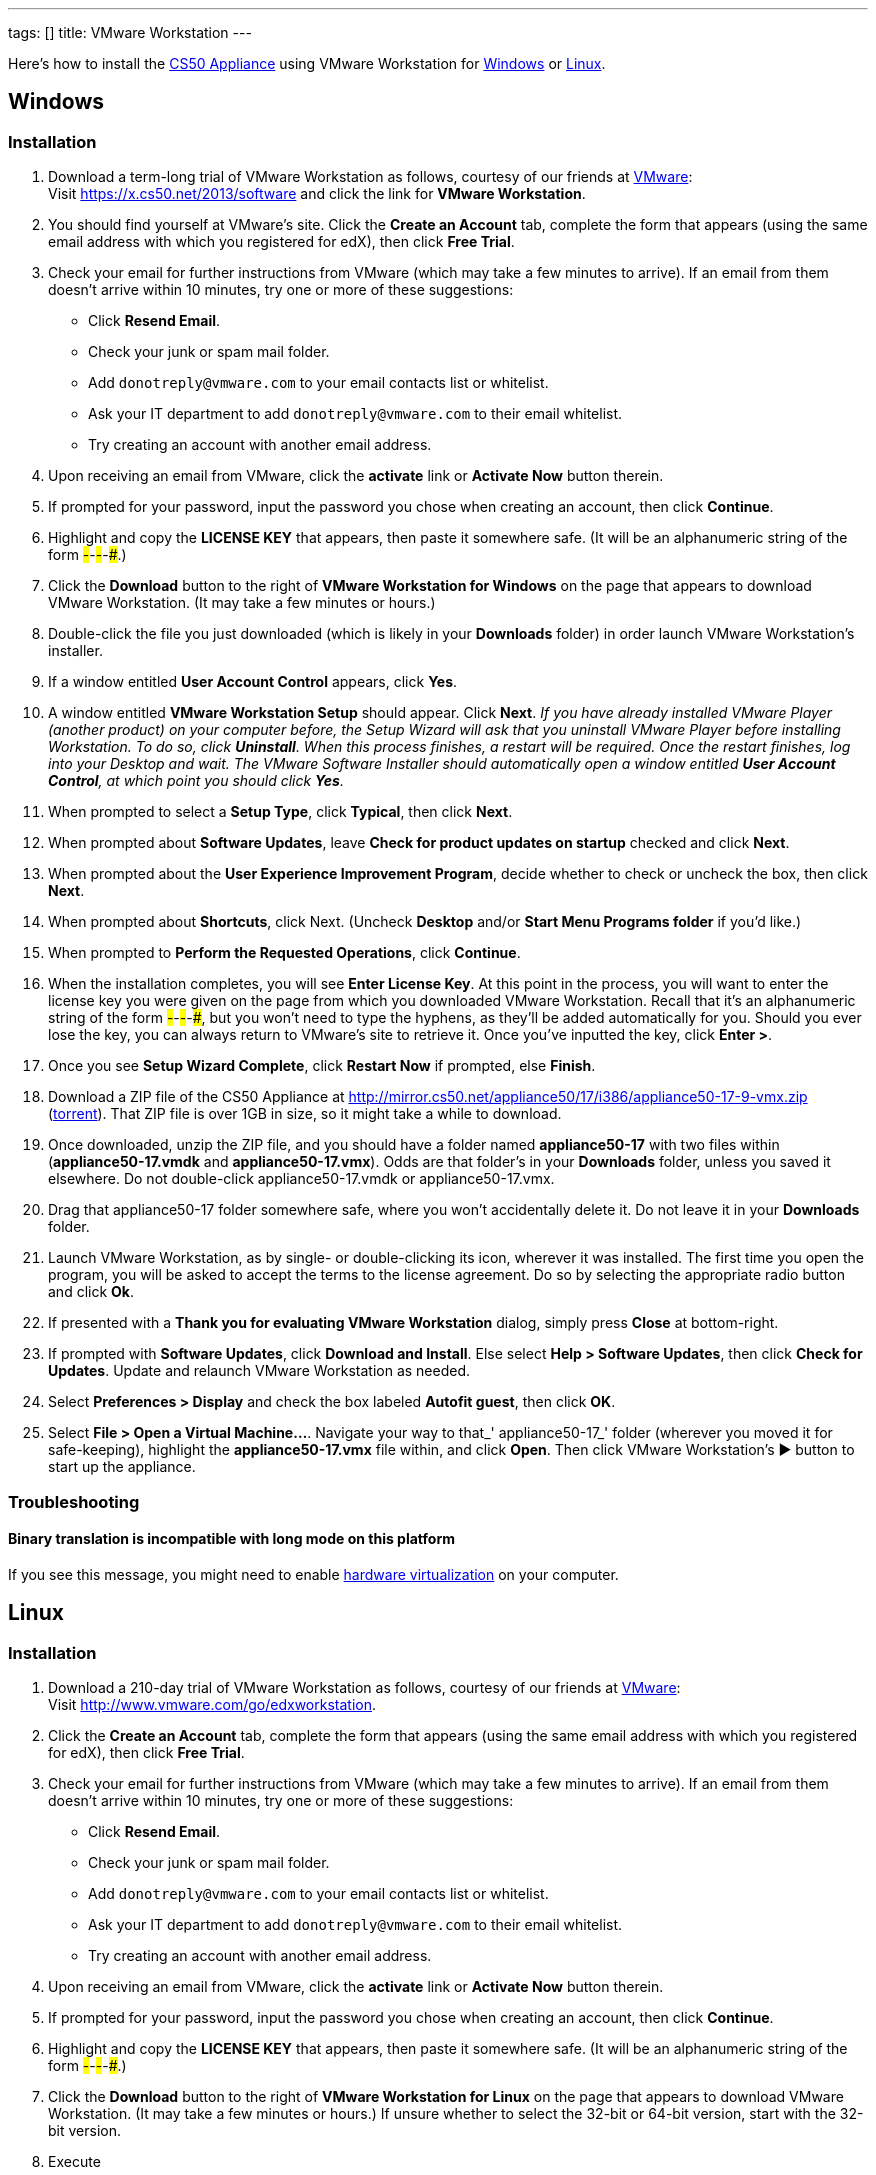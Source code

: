 ---
tags: []
title: VMware Workstation
---

Here's how to install the link:CS50_Appliance_17[CS50 Appliance] using
VMware Workstation for link:#_installation[Windows] or
link:#_installation_2[Linux].


Windows
-------


Installation
~~~~~~~~~~~~

1.  Download a term-long trial of VMware Workstation as follows,
courtesy of our friends at http://www.vmware.com/[VMware]: +
Visit https://x.cs50.net/2013/software
and click the link for *VMware Workstation*.

2.  You should find yourself at VMware's site. Click the *Create an
Account* tab, complete the form that appears (using the same email
address with which you registered for edX), then click *Free Trial*.
3.  Check your email for further instructions from VMware (which may
take a few minutes to arrive). If an email from them doesn't arrive
within 10 minutes, try one or more of these suggestions:
* Click *Resend Email*.
* Check your junk or spam mail folder.
* Add `donotreply@vmware.com` to your email contacts list or whitelist.
* Ask your IT department to add `donotreply@vmware.com` to their email
whitelist.
* Try creating an account with another email address.
4.  Upon receiving an email from VMware, click the *activate* link or
*Activate Now* button therein.
5.  If prompted for your password, input the password you chose when
creating an account, then click *Continue*.
6.  Highlight and copy the *LICENSE KEY* that appears, then paste it
somewhere safe. (It will be an alphanumeric string of the form
#####-#####-#####-#####-#####.)
7.  Click the *Download* button to the right of *VMware Workstation for
Windows* on the page that appears to download VMware Workstation. (It
may take a few minutes or hours.)
8.  Double-click the file you just downloaded (which is likely in your
*Downloads* folder) in order launch VMware Workstation's installer.
9.  If a window entitled *User Account Control* appears, click *Yes*.
10.  A window entitled *VMware Workstation Setup* should appear. Click
*Next*. _If you have already installed VMware Player (another product)
on your computer before, the Setup Wizard will ask that you uninstall
VMware Player before installing Workstation. To do so, click
*Uninstall*. When this process finishes, a restart will be required.
Once the restart finishes, log into your Desktop and wait. The VMware
Software Installer should automatically open a window entitled *User
Account Control*, at which point you should click *Yes*._
11.  When prompted to select a *Setup Type*, click *Typical*, then click
*Next*.
12.  When prompted about *Software Updates*, leave *Check for product
updates on startup* checked and click *Next*.
13.  When prompted about the *User Experience Improvement Program*,
decide whether to check or uncheck the box, then click *Next*.
14.  When prompted about *Shortcuts*, click Next. (Uncheck *Desktop*
and/or *Start Menu Programs folder* if you'd like.)
15.  When prompted to *Perform the Requested Operations*, click
*Continue*.
16. When the installation completes, you will see *Enter License Key*.
At this point in the process, you will want to enter the license key you
were given on the page from which you downloaded VMware Workstation.
Recall that it's an alphanumeric string of the form
#####-#####-#####-#####-#####, but you won't need to type the hyphens,
as they'll be added automatically for you. Should you ever lose the key,
you can always return to VMware's site to retrieve it. Once you've
inputted the key, click *Enter >*.
17. Once you see *Setup Wizard Complete*, click *Restart Now* if
prompted, else *Finish*.
18. Download a ZIP file of the CS50 Appliance at
http://mirror.cs50.net/appliance50/17/i386/appliance50-17-9-vmx.zip
(http://mirror.cs50.net.s3.amazonaws.com/appliance50/17/i386/appliance50-17-9-vmx.zip?torrent[torrent]).
That ZIP file is over 1GB in size, so it might take a while to download.
19. Once downloaded, unzip the ZIP file, and you should have a folder
named *appliance50-17* with two files within (*appliance50-17.vmdk* and
*appliance50-17.vmx*). Odds are that folder's in your *Downloads*
folder, unless you saved it elsewhere. Do not double-click
appliance50-17.vmdk or appliance50-17.vmx.
20. Drag that appliance50-17 folder somewhere safe, where you won't
accidentally delete it. Do not leave it in your *Downloads* folder.
21. Launch VMware Workstation, as by single- or double-clicking its
icon, wherever it was installed. The first time you open the program,
you will be asked to accept the terms to the license agreement. Do so by
selecting the appropriate radio button and click *Ok*.
22. If presented with a *Thank you for evaluating VMware Workstation*
dialog, simply press *Close* at bottom-right.
23. If prompted with *Software Updates*, click *Download and Install*.
Else select *Help > Software Updates*, then click *Check for Updates*.
Update and relaunch VMware Workstation as needed.
24. Select *Preferences > Display* and check the box labeled *Autofit
guest*, then click *OK*.
25. Select *File > Open a Virtual Machine...*. Navigate your way to
that_' appliance50-17_' folder (wherever you moved it for safe-keeping),
highlight the *appliance50-17.vmx* file within, and click *Open*. Then
click VMware Workstation's ▶ button to start up the appliance.


Troubleshooting
~~~~~~~~~~~~~~~


Binary translation is incompatible with long mode on this platform
^^^^^^^^^^^^^^^^^^^^^^^^^^^^^^^^^^^^^^^^^^^^^^^^^^^^^^^^^^^^^^^^^^

If you see this message, you might need to enable
link:Hardware_Virtualization[hardware virtualization] on your computer.


Linux
-----


Installation
~~~~~~~~~~~~

1.  Download a 210-day trial of VMware Workstation as follows, courtesy
of our friends at http://www.vmware.com/[VMware]: +
Visit http://www.vmware.com/go/edxworkstation.
2.  Click the *Create an Account* tab, complete the form that appears
(using the same email address with which you registered for edX), then
click *Free Trial*.
3.  Check your email for further instructions from VMware (which may
take a few minutes to arrive). If an email from them doesn't arrive
within 10 minutes, try one or more of these suggestions:
* Click *Resend Email*.
* Check your junk or spam mail folder.
* Add `donotreply@vmware.com` to your email contacts list or whitelist.
* Ask your IT department to add `donotreply@vmware.com` to their email
whitelist.
* Try creating an account with another email address.
4.  Upon receiving an email from VMware, click the *activate* link or
*Activate Now* button therein.
5.  If prompted for your password, input the password you chose when
creating an account, then click *Continue*.
6.  Highlight and copy the *LICENSE KEY* that appears, then paste it
somewhere safe. (It will be an alphanumeric string of the form
#####-#####-#####-#####-#####.)
7.  Click the *Download* button to the right of *VMware Workstation for
Linux* on the page that appears to download VMware Workstation. (It may
take a few minutes or hours.) If unsure whether to select the 32-bit or
64-bit version, start with the 32-bit version.
8.  Execute
+
--------------
chmod u+x file
--------------
+
where `file` is the name of the file you downloaded.
9.  Execute
+
------
./file
------
+
where `file` is the name of the file you downloaded, and follow any
on-screen prompts.
10.  Download a ZIP file of the CS50 Appliance at
http://mirror.cs50.net/appliance50/17/i386/appliance50-17-9-vmx.zip
(http://mirror.cs50.net.s3.amazonaws.com/appliance50/17/i386/appliance50-17-9-vmx.zip?torrent[torrent]).
That ZIP file is over 1GB in size, so it might take a while to download.
11.  Once downloaded, unzip the ZIP file, and you should have a folder
named *appliance50-17* with two files within (*appliance50-17.vmdk* and
*appliance50-17.vmx*). Odds are that folder's in your *Downloads*
folder, unless you saved it elsewhere. Do not double-click
appliance50-17.vmdk or appliance50-17.vmx.
12.  Drag that appliance50-17 folder somewhere safe, where you won't
accidentally delete it. Do not leave it in your *Downloads* folder.
13.  Launch VMware Workstation, as by single- or double-clicking its
icon, wherever it was installed, and follow any on-screen instructions.
14.  Open *appliance50-17.vmx* to start up the appliance. If you see a
black-and-white screen entitled *GNU GRUB*, no need to do anything; the
appliance will continue to boot after a few seconds!

Category:HOWTO
